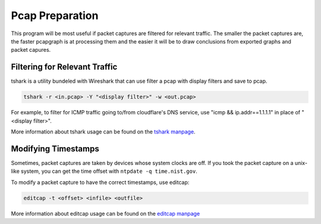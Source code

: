 Pcap Preparation
================

This program will be most useful if packet captures are filtered for
relevant traffic. The smaller the packet captures are, the faster
pcapgraph is at processing them and the easier it will be to draw
conclusions from exported graphs and packet capures.

Filtering for Relevant Traffic
~~~~~~~~~~~~~~~~~~~~~~~~~~~~~~
tshark is a utility bundeled with Wireshark that can use filter a pcap
with display filters and save to pcap.

.. code-block:: bash

    tshark -r <in.pcap> -Y "<display filter>" -w <out.pcap>

For example, to filter for ICMP traffic going to/from cloudflare's
DNS service, use "icmp && ip.addr==1.1.1.1" in place of "<display filter>".

More information about tshark usage can be found on the `tshark manpage
<https://www.wireshark.org/docs/man-pages/tshark.html>`_.

Modifying Timestamps
~~~~~~~~~~~~~~~~~~~~
Sometimes, packet captures are taken by devices whose system clocks are off.
If you took the packet capture on a unix-like system, you can get the
time offset with ``ntpdate -q time.nist.gov``.

To modify a packet capture to have the correct timestamps, use editcap:

.. code-block:: bash

    editcap -t <offset> <infile> <outfile>

More information about editcap usage can be found on the `editcap manpage
<https://www.wireshark.org/docs/man-pages/editcap.html>`_
